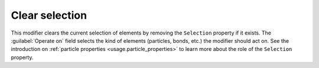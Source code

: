 .. _particles.modifiers.clear_selection:

Clear selection
---------------

This modifier clears the current selection of elements by removing the ``Selection`` property if it exists.
The :guilabel:`Operate on` field selects the kind of elements (particles, bonds, etc.) the modifier should act on.
See the introduction on :ref:`particle properties <usage.particle_properties>` to learn more about the role 
of the ``Selection`` property.

.. seealso::

  :py:class:`ovito.modifiers.ClearSelectionModifier` (Python API)
